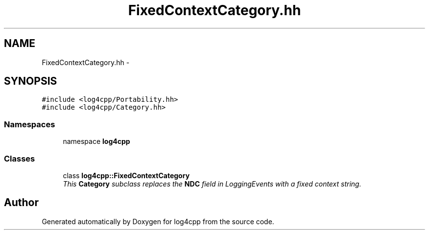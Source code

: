 .TH "FixedContextCategory.hh" 3 "3 Oct 2012" "Version 1.0" "log4cpp" \" -*- nroff -*-
.ad l
.nh
.SH NAME
FixedContextCategory.hh \- 
.SH SYNOPSIS
.br
.PP
\fC#include <log4cpp/Portability.hh>\fP
.br
\fC#include <log4cpp/Category.hh>\fP
.br

.SS "Namespaces"

.in +1c
.ti -1c
.RI "namespace \fBlog4cpp\fP"
.br
.in -1c
.SS "Classes"

.in +1c
.ti -1c
.RI "class \fBlog4cpp::FixedContextCategory\fP"
.br
.RI "\fIThis \fBCategory\fP subclass replaces the \fBNDC\fP field in LoggingEvents with a fixed context string. \fP"
.in -1c
.SH "Author"
.PP 
Generated automatically by Doxygen for log4cpp from the source code.

